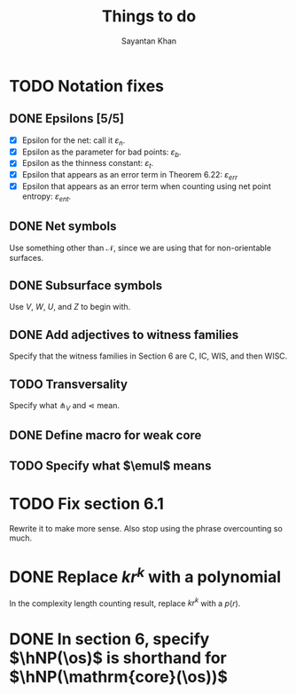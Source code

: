 #+STARTUP: overview
#+STARTUP: latexpreview
#+TITLE: Things to do
#+AUTHOR: Sayantan Khan

#+LaTeX_HEADER: \usepackage[extreme]{savetrees}
#+LaTeX_HEADER: \usepackage[utf8]{inputenc}
#+LaTeX_HEADER: \thispagestyle{empty}

* TODO Notation fixes
** DONE Epsilons [5/5]
- [X] Epsilon for the net: call it $\varepsilon_n$.
- [X] Epsilon as the parameter for bad points: $\varepsilon_b$.
- [X] Epsilon as the thinness constant: $\varepsilon_t$.
- [X] Epsilon that appears as an error term in Theorem 6.22: $\varepsilon_{err}$
- [X] Epsilon that appears as an error term when counting using net point entropy: $\varepsilon_{ent}$.
** DONE Net symbols
Use something other than $\mathcal{N}$, since we are using that for non-orientable surfaces.
** DONE Subsurface symbols
Use $V$, $W$, $U$, and $Z$ to begin with.
** DONE Add adjectives to witness families
Specify that the witness families in Section 6 are C, IC, WIS, and then WISC.
** TODO Transversality
Specify what $\pitchfork_V$ and $\lessdot$ mean.
** DONE Define macro for weak core
** TODO Specify what $\emul$ means
* TODO Fix section 6.1
Rewrite it to make more sense. Also stop using the phrase overcounting so much.
* DONE Replace $kr^k$ with a polynomial
In the complexity length counting result, replace $kr^k$ with a $p(r)$.
* DONE In section 6, specify $\hNP(\os)$ is shorthand for $\hNP(\mathrm{core}(\os))$

